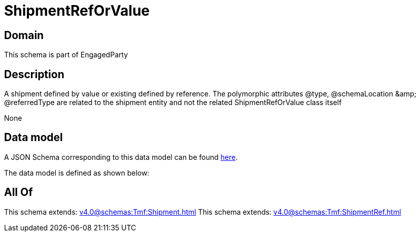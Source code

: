 = ShipmentRefOrValue

[#domain]
== Domain

This schema is part of EngagedParty

[#description]
== Description

A shipment defined by value or existing defined by reference. The polymorphic attributes @type, @schemaLocation &amp;amp; @referredType are related to the shipment entity and not the related ShipmentRefOrValue class itself

None

[#data_model]
== Data model

A JSON Schema corresponding to this data model can be found https://tmforum.org[here].

The data model is defined as shown below:


[#all_of]
== All Of

This schema extends: xref:v4.0@schemas:Tmf:Shipment.adoc[]
This schema extends: xref:v4.0@schemas:Tmf:ShipmentRef.adoc[]
